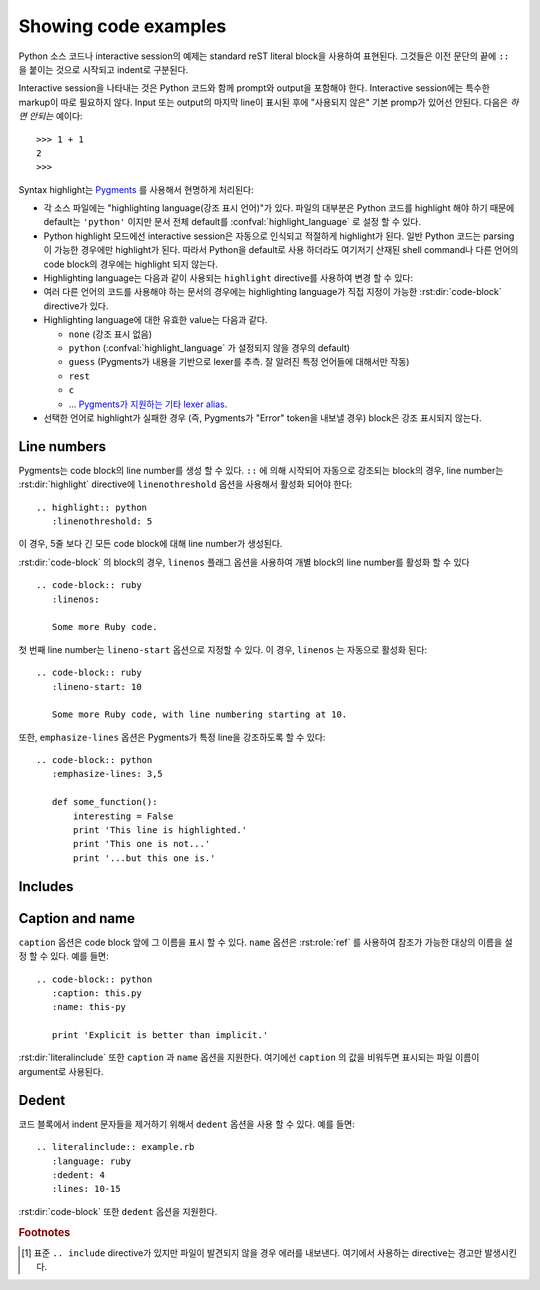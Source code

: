 .. highlight:: rest

.. _code-examples:

Showing code examples
-------------------------

.. index:: pair: code; examples
           single: sourcecode

Python 소스 코드나 interactive session의 예제는 standard reST literal block을
사용하여 표현된다. 그것들은 이전 문단의 끝에 ``::`` 을 붙이는 것으로 시작되고 indent로 구분된다.

Interactive session을 나타내는 것은 Python 코드와 함께 prompt와 output을 포함해야 한다.
Interactive session에는 특수한 markup이 따로 필요하지 않다. Input 또는 output의 마지막
line이 표시된 후에 "사용되지 않은" 기본 promp가 있어선 안된다. 다음은 *하면 안되는* 예이다::

   >>> 1 + 1
   2
   >>>

Syntax highlight는 `Pygments <http://pygments.org>`_ 를 사용해서 현명하게 처리된다:

* 각 소스 파일에는 "highlighting language(강조 표시 언어)"가 있다. 파일의 대부분은
  Python 코드를 highlight 해야 하기 때문에 default는 ``'python'`` 이지만 문서 전체 default를
  :confval:`highlight_language` 로 설정 할 수 있다.

* Python highlight 모드에선 interactive session은 자동으로 인식되고 적절하게 highlight가
  된다. 일반 Python 코드는 parsing이 가능한 경우에만 highlight가 된다. 따라서 Python을
  default로 사용 하더라도 여기저기 산재된 shell command나 다른 언어의 code block의 경우에는
  highlight 되지 않는다.

* Highlighting language는 다음과 같이 사용되는 ``highlight`` directive를 사용하여 변경 할
  수 있다:

  .. rst:directive:: .. highlight:: language

     예::

        .. highlight:: c

     여기에서 지정된 언어는 다음 ``highlight`` directive가 나올 때 까지 사용된다.

* 여러 다른 언어의 코드를 사용해야 하는 문서의 경우에는 highlighting language가 직접 지정이 가능한
  :rst:dir:`code-block` directive가 있다.

  .. rst:directive:: .. code-block:: language

     다음과 같이 사용::

        .. code-block:: ruby

           Some Ruby code.

     이 directive의 alias인 :rst:dir:`sourcecode` 로도 사용 가능하다.

* Highlighting language에 대한 유효한 value는 다음과 같다.

  * ``none`` (강조 표시 없음)
  * ``python`` (:confval:`highlight_language` 가 설정되지 않을 경우의 default)
  * ``guess`` (Pygments가 내용을 기반으로 lexer를 추측. 잘 알려진 특정 언어들에 대해서만 작동)
  * ``rest``
  * ``c``
  * ... `Pygments가 지원하는 기타 lexer alias <http://pygments.org/docs/lexers/>`_.

* 선택한 언어로 highlight가 실패한 경우 (즉, Pygments가 "Error" token을 내보낼 경우)
  block은 강조 표시되지 않는다.

Line numbers
^^^^^^^^^^^^^^^^

Pygments는 code block의 line number를 생성 할 수 있다. ``::`` 에 의해 시작되어 자동으로
강조되는 block의 경우, line number는 :rst:dir:`highlight` directive에
``linenothreshold`` 옵션을 사용해서 활성화 되어야 한다::

   .. highlight:: python
      :linenothreshold: 5

이 경우, 5줄 보다 긴 모든 code block에 대해 line number가 생성된다.

:rst:dir:`code-block` 의 block의 경우, ``linenos`` 플래그 옵션을 사용하여 개별 block의
line number를 활성화 할 수 있다 ::

   .. code-block:: ruby
      :linenos:

      Some more Ruby code.

첫 번째 line number는 ``lineno-start`` 옵션으로 지정할 수 있다. 이 경우, ``linenos`` 는
자동으로 활성화 된다::

   .. code-block:: ruby
      :lineno-start: 10

      Some more Ruby code, with line numbering starting at 10.

또한, ``emphasize-lines`` 옵션은 Pygments가 특정 line을 강조하도록 할 수 있다::

    .. code-block:: python
       :emphasize-lines: 3,5

       def some_function():
           interesting = False
           print 'This line is highlighted.'
           print 'This one is not...'
           print '...but this one is.'

.. versionchanged:: 1.1
   ``emphasize-lines`` has been added.

.. versionchanged:: 1.3
   ``lineno-start`` has been added.


Includes
^^^^^^^^^^^^

.. rst:directive:: .. literalinclude:: filename

   긴 예제를 verbatim text로 표시하는 경우는 외부 파일에 plain text로 저장하여 포함시킬 수 있다.
   이 파일은 ``literalinclude`` directive를 사용하여 포함 시킬 수 있다. [1]_ 예를 들어,
   Python 소스 파일 :file:`example.py` 를 포함시키려면 다음과 같이 사용한다::

      .. literalinclude:: example.py

   파일 이름은 대개 현재 파일의 경로를 기준으로 한다. 그러나 ``/`` 로 시작하는 절대경로는
   최상위 소스 디렉토리에 대해 상대적이다.

   ``tab-width`` 옵션에 원하는 탭의 크기를 지정하면 input에서의 탭이 확장된다.

   :rst:dir:`code-block` 과 같이, 이 directive는 ``linenos``, ``lineno-start``,
   ``emphasize-lines`` 옵션들을 지원하고 현재 파일에서 지정된 언어와 다른 언어를 지정하기 위한
   ``language`` 옵션도 지원한다. 예::

      .. literalinclude:: example.rb
         :language: ruby
         :emphasize-lines: 12,15-18
         :linenos:

   포함되는 파일은 :confval:`source_encoding` 으로 인코딩되어 있다고 가정한다. 파일의 인코딩이
   다른 경우 ``encoding`` 옵션을 사용하면 된다::

      .. literalinclude:: example.py
         :encoding: latin-1

   이 directive는 파일의 일부만을 포함하는 것도 지원한다. 그것이 Python module인 경우,
   ``pyobject`` 옵션을 사용하여 포함 할 class, function, method를 선택할 수 있다::

      .. literalinclude:: example.py
         :pyobject: Timer.start

   이 경우, 파일 내의 ``Timer`` class에 있는 ``start()`` method에 속한 코드만을 포함한다.

   다른 방법으로는 ``lines`` 옵션을 사용하여 포함 할 line들만 지정 할 수도 있다::

      .. literalinclude:: example.py
         :lines: 1,3,5-10,20-

   이 경우 1, 3, 5 ~ 10, 20 ~ 마지막 line 만 포함된다.

   파일의 어느 부분이 포함되는지를 설정하는 ​​또 다른 방법은 ``start-after`` 와 ``end-before``
   옵션을 사용하는 것이다. ``start-after`` 에 string 옵션이 주어지면, 그 string을 포함하는
   첫 번째 line *이후에* 오는 line들만 포함된다. ``end-before`` 에 string 옵션이 주어지면, 그
   string을 포함하는 첫 번째 line *이전에* 오는 line들만 포함된다.

   ``start-after`` 를 사용하였더라도 여전히 ``lines`` 옵션은 사용 가능하다. 이 경우 허용되는
   첫번째 line은 규약에 따라 line number ``1`` 을 가진다.

   위에서 설명한 방법으로 line들을 선택했을 때, ``emphasize-lines`` 의 line number는
   선택된 텍스트에 대한 상대적 line number를 의미한다. 즉, 선택된 내용의 첫번째 line의
   번호는 ``1`` 이 된다.

   표시 할 파일의 특정 부분을 지정할 때, 원래의 line number를 표시하는 것이 유용 할 수도 있다.
   이 경우, ``lineno-match`` 옵션을 사용하면 된다. 다만 이는 선택 항목이 연속적인 line들로
   구성되어 있을 때만 허용된다.

   ``prepend`` 와 ``append`` 옵션을 사용하여 포함 된 코드 앞뒤에 line을 추가 할 수도 있다.
   이는 예를 들어 ``<?php``/``?>`` 마커를 포함하지 않는 PHP 코드를 강조 표시 할 때 유용하다.


   코드의 diff를 보여주고 싶다면 ``diff`` 옵션을 주어 이전 version의 파일을 지정할 수 있다::

      .. literalinclude:: example.py
         :diff: example.py.orig

   이 예제는 example.py와 example.py.orig의 diff를 unified diff format으로 보여준다.

   .. versionadded:: 0.4.3
      The ``encoding`` option.
   .. versionadded:: 0.6
      The ``pyobject``, ``lines``, ``start-after`` and ``end-before`` options,
      as well as support for absolute filenames.
   .. versionadded:: 1.0
      The ``prepend`` and ``append`` options, as well as ``tab-width``.
   .. versionadded:: 1.3
      The ``diff`` option.
      The ``lineno-match`` option.
   .. versionchanged:: 1.6
      With both ``start-after`` and ``lines`` in use, the first line as per
      ``start-after`` is considered to be with line number ``1`` for ``lines``.

Caption and name
^^^^^^^^^^^^^^^^^^^

.. versionadded:: 1.3

``caption`` 옵션은 code block 앞에 그 이름을 표시 할 수 있다. ``name`` 옵션은
:rst:role:`ref` 를 사용하여 참조가 가능한 대상의 이름을 설정 할 수 있다.
예를 들면::

   .. code-block:: python
      :caption: this.py
      :name: this-py

      print 'Explicit is better than implicit.'


:rst:dir:`literalinclude` 또한 ``caption`` 과 ``name`` 옵션을 지원한다. 여기에선
``caption`` 의 값을 비워두면 표시되는 파일 이름이 argument로 사용된다.


Dedent
^^^^^^^^^^

.. versionadded:: 1.3

코드 블록에서 indent 문자들을 제거하기 위해서 ``dedent`` 옵션을 사용 할 수 있다. 예를 들면::

   .. literalinclude:: example.rb
      :language: ruby
      :dedent: 4
      :lines: 10-15

:rst:dir:`code-block` 또한 ``dedent`` 옵션을 지원한다.


.. rubric:: Footnotes

.. [1] 표준 ``.. include`` directive가 있지만 파일이 발견되지 않을 경우 에러를 내보낸다. 여기에서 사용하는 directive는 경고만 발생시킨다.

